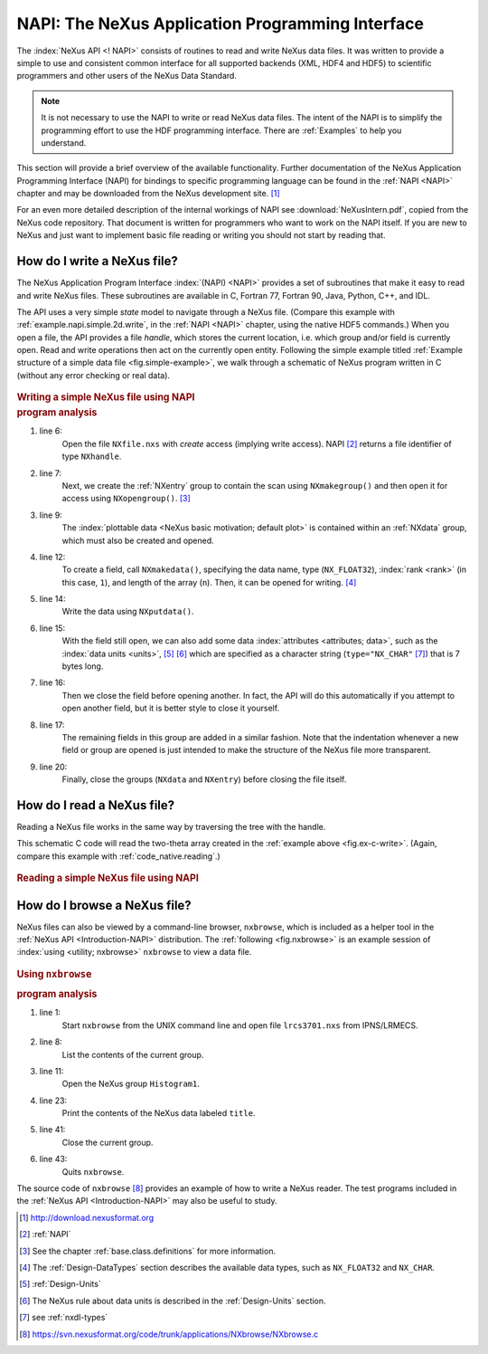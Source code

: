.. $Id$

.. _Introduction-NAPI:

=================================================
NAPI: The NeXus Application Programming Interface
=================================================

The :index:`NeXus API <! NAPI>` consists of routines to read and
write NeXus data files.
It was written to provide a simple to use and consistent common interface for
all supported backends (XML, HDF4 and HDF5) to
scientific programmers and other users of the NeXus Data Standard.

.. note:: It is not necessary to use the NAPI to write or read
	NeXus data files.  The intent of the NAPI is to simplify
	the programming effort to use the HDF programming
	interface.  There are :ref:`Examples` to help you understand.

This section will provide a brief overview of the available functionality.
Further documentation of the NeXus Application Programming Interface
(NAPI) for bindings to specific programming language can be found
in the :ref:`NAPI <NAPI>` chapter and may be downloaded
from the NeXus development site. [#]_

For an even more detailed description of the internal workings of NAPI
see :download:`NeXusIntern.pdf`, copied from the NeXus code repository.
That document is written for programmers who want to work on the NAPI itself.
If you are new to NeXus and just want to implement basic file reading or writing
you should not start by reading that.

.. _Introduction-HowToWrite:

How do I write a NeXus file?
============================

.. index:: file; write

The NeXus Application Program Interface :index:`(NAPI) <NAPI>`
provides a set of subroutines that make it easy to read and write
NeXus files. These subroutines are available in C, Fortran 77, Fortran 90, Java,
Python, C++, and IDL.

The API uses a very simple *state*
model to navigate through a NeXus file.
(Compare this example with :ref:`example.napi.simple.2d.write`,
in the :ref:`NAPI <NAPI>` chapter, using the native HDF5 commands.)
When you open a file,
the API provides a file *handle*, which stores the
current location, i.e. which group and/or field is currently open. 
Read and write operations then act on the currently open entity.
Following the simple example titled
:ref:`Example structure of a simple data file <fig.simple-example>`,
we walk through a schematic of NeXus program written in C
(without any error checking or real data).

.. compound::
	
	.. _fig.ex-c-write:

    .. rubric:: Writing a simple NeXus file using NAPI

    .. literalinclude:: examples/ex-c-write.c
        :tab-width: 4
        :linenos:
        :language: c

.. compound::

    .. _ex.write.c:

    .. rubric:: program analysis

    #. line 6:
        .. _ex.write.open:

        Open the file ``NXfile.nxs`` with *create*
        access (implying write access). NAPI [#]_
        returns a file identifier of type ``NXhandle``.
    #. line 7:
        .. _ex.write.entry.group:

        Next, we create the :ref:`NXentry`
        group to contain the scan using
        ``NXmakegroup()`` and then
        open it for access using ``NXopengroup()``. [#]_
    #. line 9:
        The :index:`plottable data <NeXus basic motivation; default plot>`
        is contained within an :ref:`NXdata`
        group, which must also be created and opened.
    #. line 12:
        To create a field, call ``NXmakedata()``, specifying the
        data name, type (``NX_FLOAT32``), :index:`rank <rank>`
        (in this case, ``1``), and length of the array
        (``n``).  Then, it can be opened for writing. [#]_
    #. line 14:
        Write the data using ``NXputdata()``.
    #. line 15:
        With the field still open, we can also add some data 
        :index:`attributes <attributes; data>`,
        such as the :index:`data units <units>`, [#]_ [#]_
        which are specified as a character string (``type="NX_CHAR"`` [#]_)
        that is 7 bytes long.
    #. line 16:
        Then we close the field before opening another.
        In fact, the API will do this automatically if you
        attempt to open another field, but it is
        better style to close it yourself.
    #. line 17:
        The remaining fields in this group are added in a similar
        fashion. Note that the indentation whenever a new field or
        group are opened is just intended to make the structure of
        the NeXus file more transparent.
    #. line 20:
        Finally, close the groups (``NXdata`` and
        ``NXentry``) before closing the file itself.

.. _Introduction-HowToRead:

How do I read a NeXus file?
===========================

.. index:: file; read

Reading a NeXus file works in the same way by traversing the tree with the handle.

This schematic C code will read the two-theta array
created in the :ref:`example above <fig.ex-c-write>`.
(Again, compare this example with :ref:`code_native.reading`.)

.. compound::
	
	.. _fig.ex-c-read:

    .. rubric:: Reading a simple NeXus file using NAPI

    .. literalinclude:: examples/ex-c-read.c
        :tab-width: 4
        :linenos:
        :language: guess

.. _Introduction-HowToBrowse:

How do I browse a NeXus file?
=============================

.. index:: file; browse

NeXus files can also be viewed by a command-line browser,
``nxbrowse``, which is included as a helper tool in the
:ref:`NeXus API <Introduction-NAPI>`
distribution. The :ref:`following <fig.nxbrowse>` 
is an example session of :index:`using <utility; nxbrowse>` 
``nxbrowse`` to view a data file.

.. compound::
	
	.. _fig.nxbrowse:

    .. rubric:: Using ``nxbrowse``

    .. literalinclude:: examples/ex-unix-using-nxbrowse.txt
        :tab-width: 4
        :linenos:
        :language: guess

    .. _fig.using.nxbrowse:

    .. rubric:: program analysis

    #. line 1:
        Start ``nxbrowse`` from the UNIX command
        line and open file ``lrcs3701.nxs`` from
        IPNS/LRMECS.
    #. line 8:
		List the contents of the current group.
    #. line 11:
        Open the NeXus group ``Histogram1``.
    #. line 23:
        Print the contents of the NeXus data labeled ``title``.
    #. line 41:
        Close the current group.
    #. line 43:
        Quits ``nxbrowse``.

The source code of ``nxbrowse`` [#]_
provides an example of how to write a NeXus reader.
The test programs included in the :ref:`NeXus
API <Introduction-NAPI>` may also be useful to study.


.. [#] http://download.nexusformat.org

.. [#] :ref:`NAPI`

.. [#]
    See the chapter 
    :ref:`base.class.definitions`
    for more information.

.. [#]
    The :ref:`Design-DataTypes`
    section describes the available
    data types, such as ``NX_FLOAT32``
    and ``NX_CHAR``.

.. [#] :ref:`Design-Units`

.. [#]
    The NeXus rule about data units is described in the
    :ref:`Design-Units` section.

.. [#] see :ref:`nxdl-types`

.. [#] https://svn.nexusformat.org/code/trunk/applications/NXbrowse/NXbrowse.c
